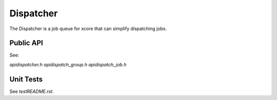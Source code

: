 ##########
Dispatcher
##########

The Dispatcher is a job queue for xcore that can simplify dispatching jobs. 

**********
Public API
**********

See:

`api\dispatcher.h`
`api\dispatch_group.h`
`api\dispatch_job.h`

**********
Unit Tests
**********

See `test\README.rst`.
